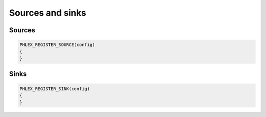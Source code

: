 Sources and sinks
=================

Sources
-------

.. code:: c++

   PHLEX_REGISTER_SOURCE(config)
   {
   }

Sinks
-------

.. code:: c++

   PHLEX_REGISTER_SINK(config)
   {
   }
